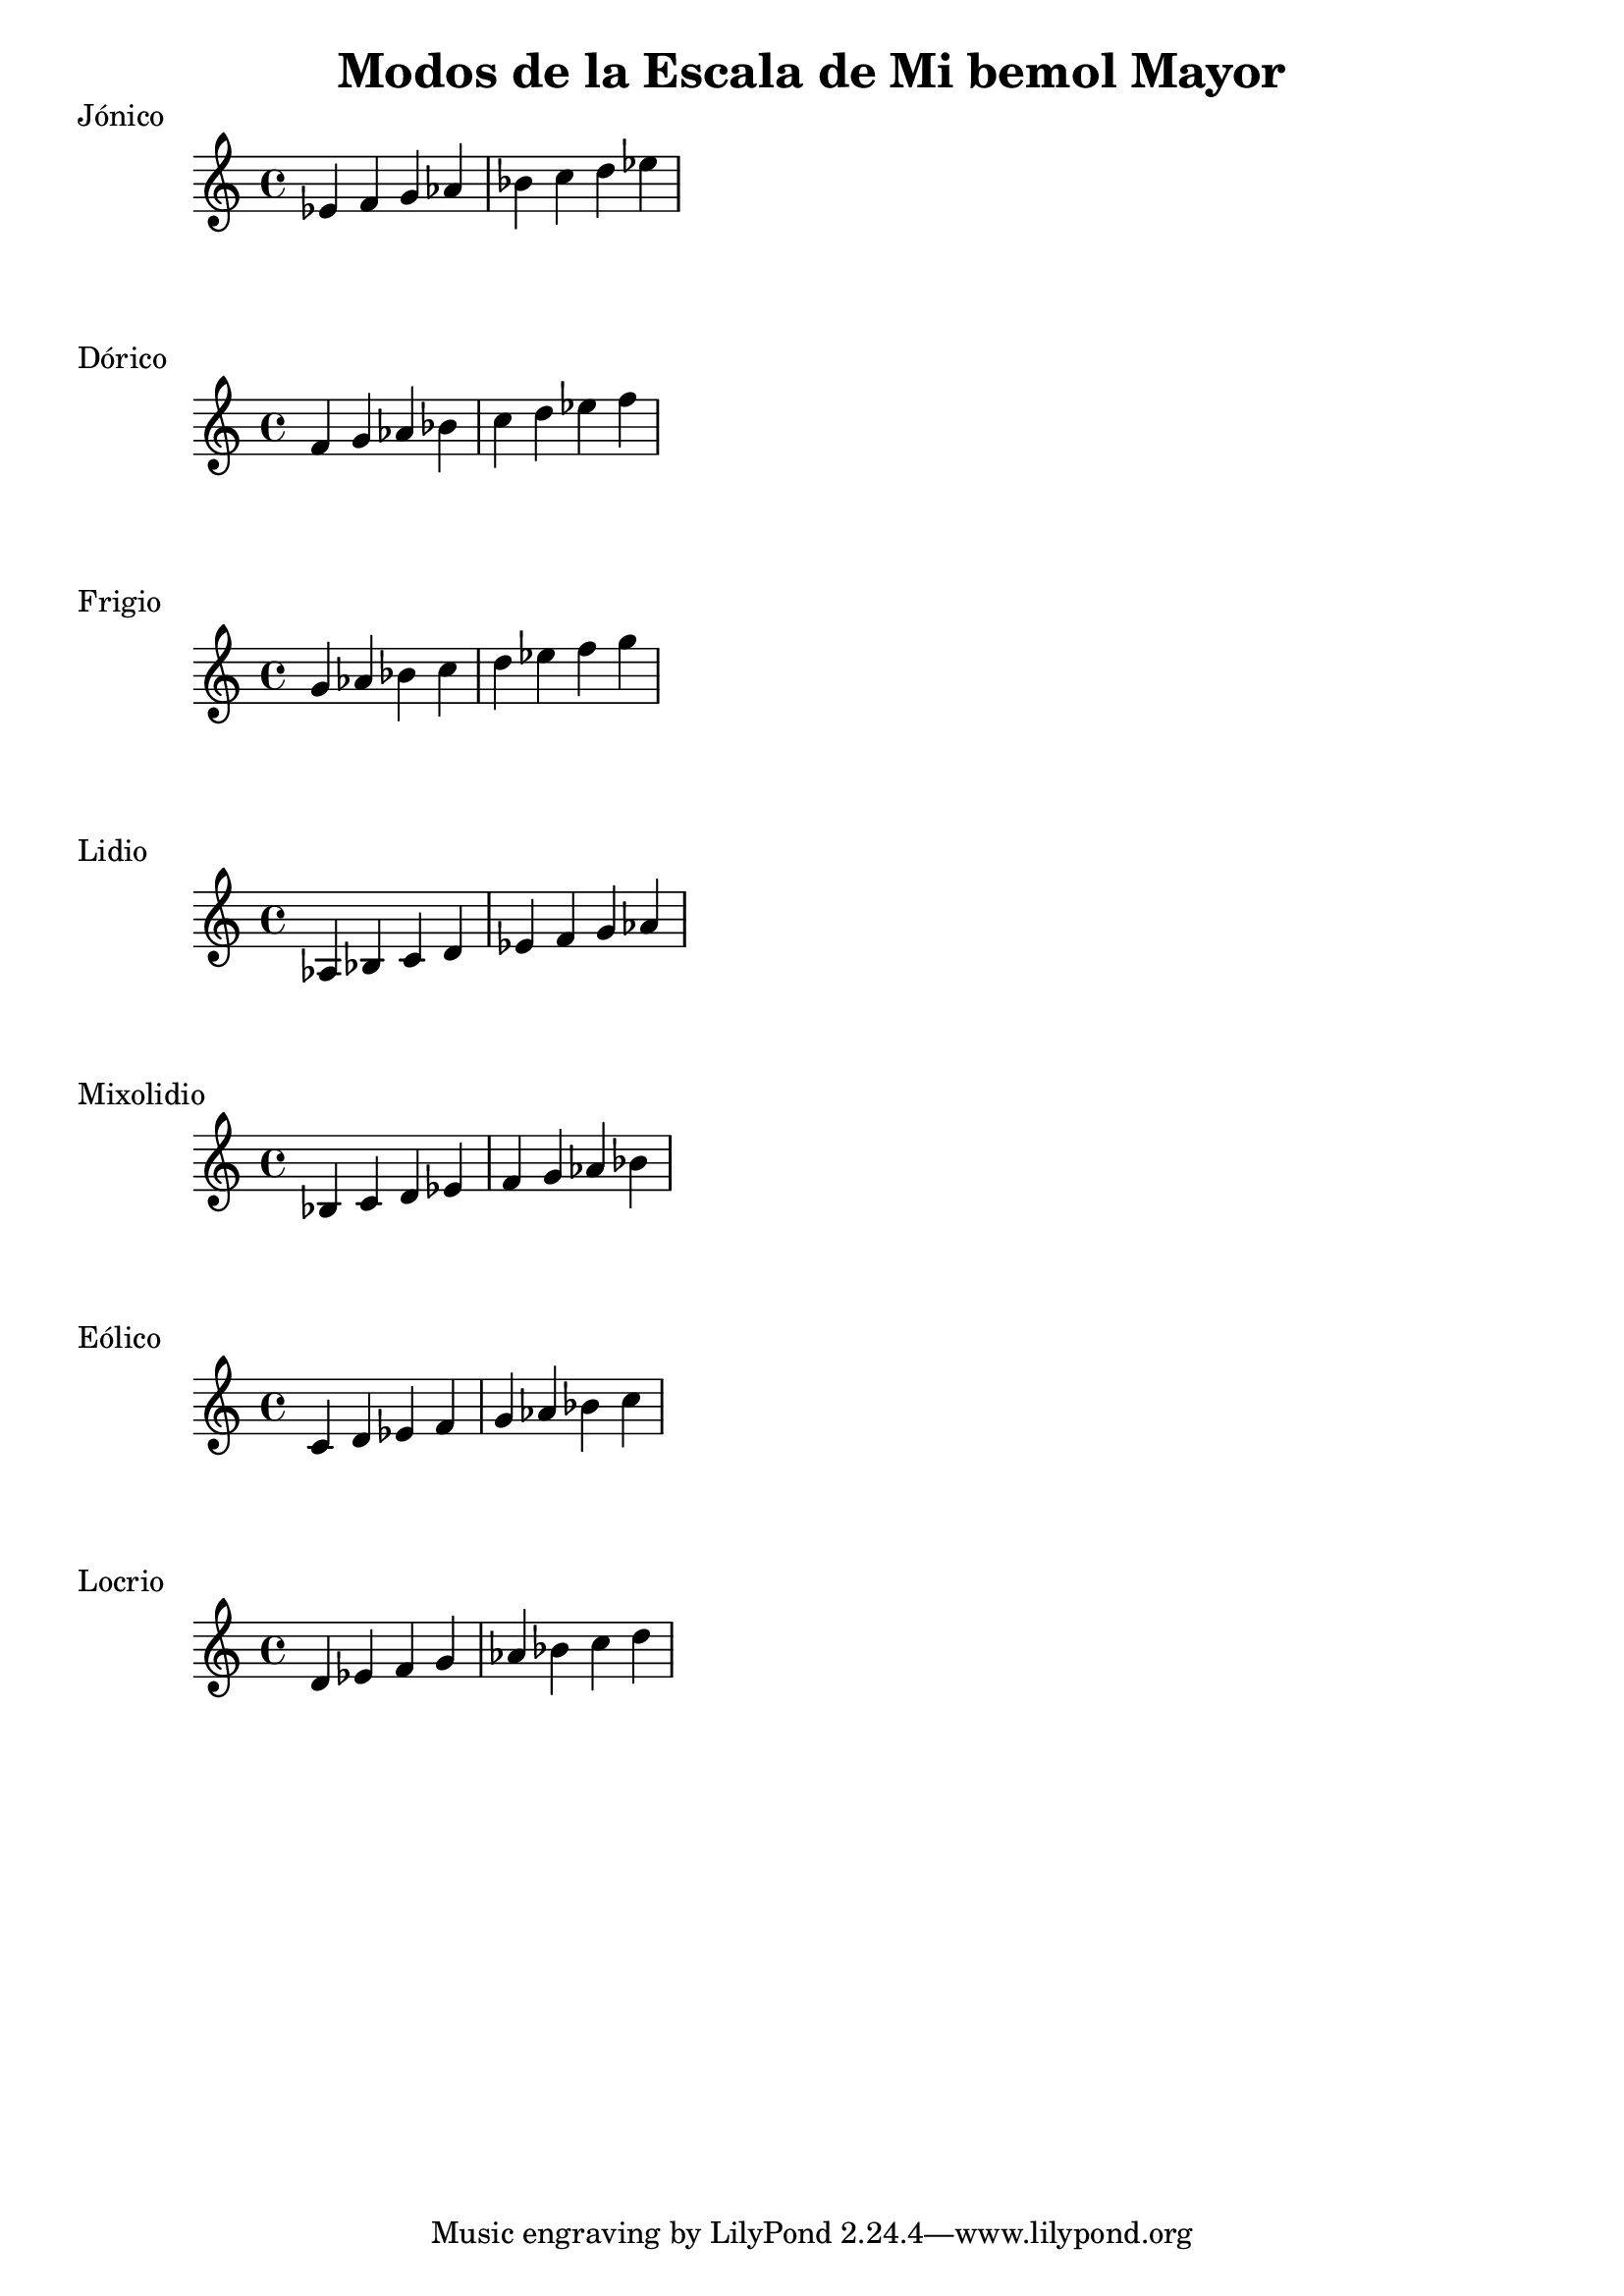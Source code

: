 \header {
  title = "Modos de la Escala de Mi bemol Mayor"
}
% Do Mayor Jonico
\score {
  \header {
     piece = "Jónico"
  }
  \relative c' {
  ees f g aes bes c d ees
  }
}
%
\score {
  \header {
     piece = "Dórico"
  }
  \relative c' {
  f g aes bes c d ees f
  }
}

% 
\score {
  \header {
     piece = "Frigio"
  }
  \relative c'' {
  g aes bes c d ees f g
    }
}

%
\score {
  \header {
     piece = "Lidio"
  }
  \relative c'{
  aes bes c d ees f g aes
  }
}

% 
\score {
  \header {
     piece = "Mixolidio"
  }
  \relative c' {
  bes c d ees f g aes bes
    
  }
}

%
\score {
  \header {
     piece = "Eólico"
  }
  \relative c' {
  c d ees f g aes bes c
  }
}

%
\score {
  \header {
     piece = "Locrio"
  }
  \relative c'{
  d ees f g aes bes c d 
  }
}
\layout {}
\midi {}
